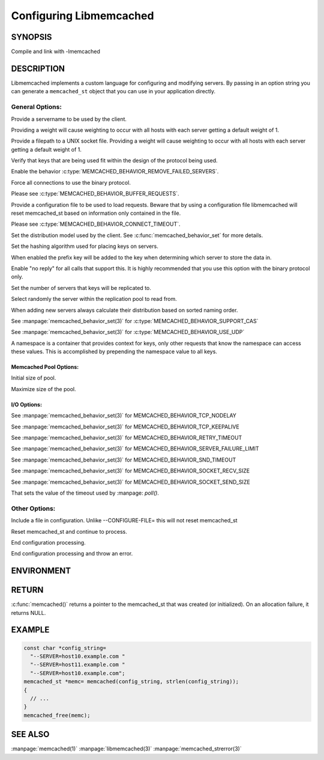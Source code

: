 ========================
Configuring Libmemcached
========================

.. highlightlang:: c

-------- 
SYNOPSIS 
--------

.. describe:: #include <libmemcached-1.0/memcached.h>

.. c:function:: memcached_st *\
                memcached(const char *string, size_t string_length)

.. c:function:: memcached_return_t \
                libmemcached_check_configuration(const char *option_string, size_t length, \
                                                 char *error_buffer, size_t error_buffer_size)

Compile and link with -lmemcached


-----------
DESCRIPTION
-----------

Libmemcached implements a custom language for configuring and modifying
servers. By passing in an option string you can generate a ``memcached_st`` object
that you can use in your application directly.

General Options:
****************

.. option::  --SERVER=<servername>:<optional_port>/?<optional_weight>

Provide a servername to be used by the client.

Providing a weight will cause weighting to occur with all hosts with each server getting a default weight of 1.

.. option:: --SOCKET=\"<filepath>/?<optional_weight>\"

Provide a filepath to a UNIX socket file. Providing a weight will cause weighting to occur with all hosts with each server getting a default weight of 1.

.. option:: --VERIFY-KEY

Verify that keys that are being used fit within the design of the protocol being used.

.. option:: --REMOVE_FAILED_SERVERS

Enable the behavior :c:type:`MEMCACHED_BEHAVIOR_REMOVE_FAILED_SERVERS`.

.. option:: --BINARY-PROTOCOL

Force all connections to use the binary protocol.

.. option:: --BUFFER-REQUESTS

Please see :c:type:`MEMCACHED_BEHAVIOR_BUFFER_REQUESTS`.

.. option:: --CONFIGURE-FILE=

Provide a configuration file to be used to load requests. Beware that by using a configuration file libmemcached will reset memcached_st based on information only contained in the file.

.. option:: --CONNECT-TIMEOUT=

Please see :c:type:`MEMCACHED_BEHAVIOR_CONNECT_TIMEOUT`. 

.. option:: --DISTRIBUTION=

Set the distribution model used by the client.  See :c:func:`memcached_behavior_set` for more details.

.. option:: --HASH=

Set the hashing algorithm used for placing keys on servers.

.. option:: --HASH-WITH-NAMESPACE

When enabled the prefix key will be added to the key when determining which
server to store the data in.

.. option:: --NOREPLY

Enable "no reply" for all calls that support this. It is highly recommended
that you use this option with the binary protocol only.

.. option:: --NUMBER-OF-REPLICAS=

Set the number of servers that keys will be replicated to.

.. option:: --RANDOMIZE-REPLICA-READ

Select randomly the server within the replication pool to read from.

.. option:: --SORT-HOSTS

When adding new servers always calculate their distribution based on sorted naming order.

.. option:: --SUPPORT-CAS

See :manpage:`memcached_behavior_set(3)` for :c:type:`MEMCACHED_BEHAVIOR_SUPPORT_CAS`

.. option:: --USE-UDP

See :manpage:`memcached_behavior_set(3)` for :c:type:`MEMCACHED_BEHAVIOR_USE_UDP`

.. option:: --NAMESPACE=

A namespace is a container that provides context for keys, only other
requests that know the namespace can access these values. This is
accomplished by prepending the namespace value to all keys.


***********************
Memcached Pool Options:
***********************

.. option:: --POOL-MIN

Initial size of pool.

.. option:: --POOL-MAX

Maximize size of the pool.

************
I/O Options:
************

.. option:: --TCP-NODELAY

See :manpage:`memcached_behavior_set(3)` for MEMCACHED_BEHAVIOR_TCP_NODELAY

.. option:: --TCP-KEEPALIVE

See :manpage:`memcached_behavior_set(3)` for MEMCACHED_BEHAVIOR_TCP_KEEPALIVE

.. option:: --RETRY-TIMEOUT=

See :manpage:`memcached_behavior_set(3)` for MEMCACHED_BEHAVIOR_RETRY_TIMEOUT

.. option:: --SERVER-FAILURE-LIMIT=

See :manpage:`memcached_behavior_set(3)` for MEMCACHED_BEHAVIOR_SERVER_FAILURE_LIMIT

.. option:: --SND-TIMEOUT=

See :manpage:`memcached_behavior_set(3)` for MEMCACHED_BEHAVIOR_SND_TIMEOUT

.. option:: --SOCKET-RECV-SIZE=

See :manpage:`memcached_behavior_set(3)` for MEMCACHED_BEHAVIOR_SOCKET_RECV_SIZE

.. option:: --SOCKET-SEND-SIZE=

See :manpage:`memcached_behavior_set(3)` for MEMCACHED_BEHAVIOR_SOCKET_SEND_SIZE

.. option:: --POLL-TIMEOUT=

That sets the value of the timeout used by :manpage: `poll()`.

.. option:: --IO-BYTES-WATERMARK=

.. option:: --IO-KEY-PREFETCH=

.. option:: --IO-MSG-WATERMARK=

.. option:: --TCP-KEEPIDLE

.. option:: --RCV-TIMEOUT=



Other Options:
**************


.. option:: INCLUDE

Include a file in configuration. Unlike --CONFIGURE-FILE= this will not reset memcached_st

.. option:: RESET

Reset memcached_st and continue to process.

.. option:: END

End configuration processing.

.. option:: ERROR

End configuration processing and throw an error.


-----------
ENVIRONMENT
-----------

.. envvar:: LIBMEMCACHED


------
RETURN
------


:c:func:`memcached()` returns a pointer to the memcached_st that was
created (or initialized).  On an allocation failure, it returns NULL.



------- 
EXAMPLE 
-------


.. code-block:: c

   const char *config_string=
     "--SERVER=host10.example.com "
     "--SERVER=host11.example.com "
     "--SERVER=host10.example.com";
   memcached_st *memc= memcached(config_string, strlen(config_string));
   {
     // ...
   }
   memcached_free(memc);



--------
SEE ALSO
--------


:manpage:`memcached(1)` :manpage:`libmemcached(3)` :manpage:`memcached_strerror(3)`
